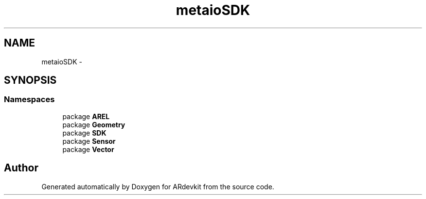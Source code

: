 .TH "metaioSDK" 3 "Wed Dec 18 2013" "Version 0.1" "ARdevkit" \" -*- nroff -*-
.ad l
.nh
.SH NAME
metaioSDK \- 
.SH SYNOPSIS
.br
.PP
.SS "Namespaces"

.in +1c
.ti -1c
.RI "package \fBAREL\fP"
.br
.ti -1c
.RI "package \fBGeometry\fP"
.br
.ti -1c
.RI "package \fBSDK\fP"
.br
.ti -1c
.RI "package \fBSensor\fP"
.br
.ti -1c
.RI "package \fBVector\fP"
.br
.in -1c
.SH "Author"
.PP 
Generated automatically by Doxygen for ARdevkit from the source code\&.
